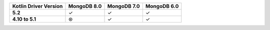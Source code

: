 .. list-table::
   :header-rows: 1
   :stub-columns: 1
   :class: compatibility-large

   * - Kotlin Driver Version
     - MongoDB 8.0
     - MongoDB 7.0
     - MongoDB 6.0

   * - 5.2
     - ✓
     - ✓
     - ✓

   * - 4.10 to 5.1
     - ⊛
     - ✓
     - ✓
